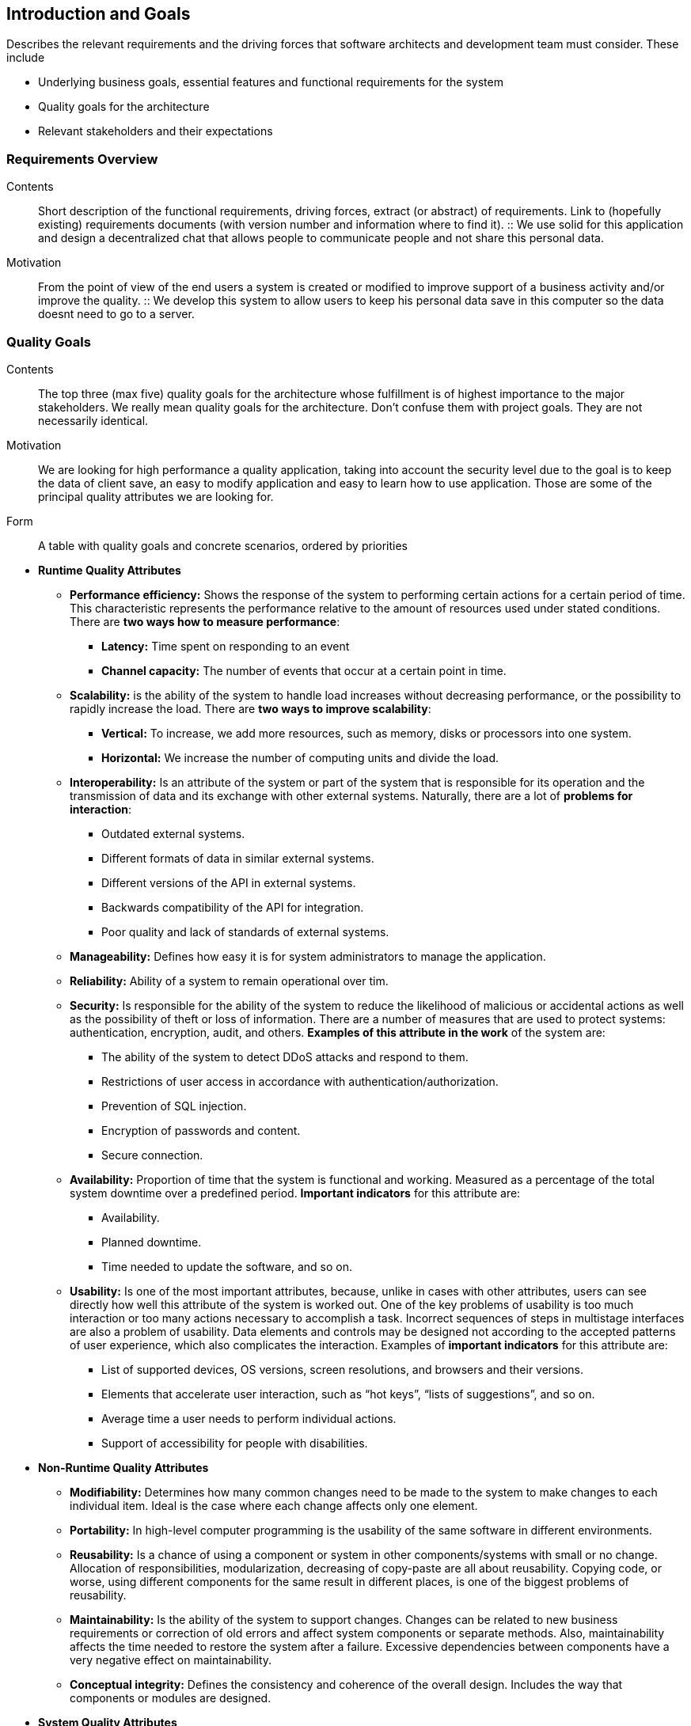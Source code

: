 [[section-introduction-and-goals]]
== Introduction and Goals

[role="arc42help"]
****
Describes the relevant requirements and the driving forces that software architects and development team must consider. These include

* Underlying business goals, essential features and functional requirements for the system
* Quality goals for the architecture
* Relevant stakeholders and their expectations

[role="arc42help"]
****
=== Requirements Overview

Contents::
Short description of the functional requirements, driving forces, extract (or abstract) of requirements. Link to (hopefully existing) requirements documents (with version number and information where to find it).
::
We use solid for this application and design a decentralized chat that allows people to communicate people and not share this       personal data.

Motivation::
From the point of view of the end users a system is created or modified to improve support of a business activity and/or improve the quality.
::
We develop this system to allow users to keep his personal data save in this computer so the data doesnt need to go to a server.

****

[role="arc42help"]
****
=== Quality Goals

Contents::
The top three (max five) quality goals for the architecture whose fulfillment is of highest importance to the major stakeholders. We really mean quality goals for the architecture. Don't confuse them with project goals. They are not necessarily identical.

Motivation::
We are looking for high performance a quality application, taking into account the security level due to the goal is to keep the data of client save, an easy to modify application and easy to learn how to use application. Those are some of the principal quality attributes we are looking for.

Form::
A table with quality goals and concrete scenarios, ordered by priorities
****

** *Runtime Quality Attributes*

*** *Performance efficiency:* Shows the response of the system to performing certain actions for a certain period of time. This characteristic represents the performance relative to the amount of resources used under stated conditions. There are *two ways how to measure performance*:

**** *Latency:* Time spent on responding to an event
**** *Channel capacity:* The number of events that occur at a certain point in time.

*** *Scalability:* is the ability of the system to handle load increases without decreasing performance, or the possibility to rapidly increase the load. There are *two ways to improve scalability*:

**** *Vertical:* To increase, we add more resources, such as memory, disks or processors into one system.
**** *Horizontal:* We increase the number of computing units and divide the load.

*** *Interoperability:* Is an attribute of the system or part of the system that is responsible for its operation and the transmission of data and its exchange with other external systems. Naturally, there are a lot of *problems for interaction*:

**** Outdated external systems.
**** Different formats of data in similar external systems.
**** Different versions of the API in external systems.
**** Backwards compatibility of the API for integration.
**** Poor quality and lack of standards of external systems.

*** *Manageability:* Defines how easy it is for system administrators to manage the application.

*** *Reliability:* Ability of a system to remain operational over tim.

*** *Security:* Is responsible for the ability of the system to reduce the likelihood of malicious or accidental actions as well as the possibility of theft or loss of information. There are a number of measures that are used to protect systems: authentication, encryption, audit, and others. *Examples of this attribute in the work* of the system are:

**** The ability of the system to detect DDoS attacks and respond to them.
**** Restrictions of user access in accordance with authentication/authorization.
**** Prevention of SQL injection.
**** Encryption of passwords and content.
**** Secure connection.

*** *Availability:* Proportion of time that the system is functional and working. Measured as a percentage of the total system downtime over a predefined period. *Important indicators* for this attribute are:

**** Availability.
**** Planned downtime.
**** Time needed to update the software, and so on.

*** *Usability:* Is one of the most important attributes, because, unlike in cases with other attributes, users can see directly how well this attribute of the system is worked out. One of the key problems of usability is too much interaction or too many actions necessary to accomplish a task. Incorrect sequences of steps in multistage interfaces are also a problem of usability. Data elements and controls may be designed not according to the accepted patterns of user experience, which also complicates the interaction. Examples of *important indicators* for this attribute are:

**** List of supported devices, OS versions, screen resolutions, and browsers and their versions.
**** Elements that accelerate user interaction, such as “hot keys”, “lists of suggestions”, and so on.
**** Average time a user needs to perform individual actions.
**** Support of accessibility for people with disabilities.

** *Non-Runtime Quality Attributes*

*** *Modifiability:* Determines how many common changes need to be made to the system to make changes to each individual item. Ideal is the case where each change affects only one element.

*** *Portability:*  In high-level computer programming is the usability of the same software in different environments.

*** *Reusability:* Is a chance of using a component or system in other components/systems with small or no change. Allocation of responsibilities, modularization, decreasing of copy-paste are all about reusability. Copying code, or worse, using different components for the same result in different places, is one of the biggest problems of reusability.

*** *Maintainability:* Is the ability of the system to support changes. Changes can be related to new business requirements or correction of old errors and affect system components or separate methods. Also, maintainability affects the time needed to restore the system after a failure. Excessive dependencies between components have a very negative effect on maintainability.

*** *Conceptual integrity:* Defines the consistency and coherence of the overall design. Includes the way that components or modules are designed.

** *System Quality Attributes*

*** *Supportability:* Is the ability of the system to provide useful information for identifying and solving problems. 
*The main problems* in ensuring supportability can be addressed with the following means:

**** *No diagnosis:* How the activity and performance of the system are controlled. This includes various types of logging.
**** *No tools for troubleshooting:* This includes backups, various systems for creating snapshots of the system, and tools for auditing the system. When the system fails, it is always more pleasant to wait for an automatic restart than to solve the issue manually.
**** *No health checking:* This includes a variety of systems for measuring compilation time, deployment time, database size, or mobile application size.

*** *Testability:* Shows how well the system allows performing tests, according to predefined criteria. In addition to testing performance, testability makes it possible to effectively divide the system into subsystems. The *main indicators* for this attribute are:

**** Percentage of coverage with modular, integration, or unit tests.
**** The final list of required test environments as well as the final list of used approaches to testing (manual/automatic, regression, integration, etc.).

** *Business Quality Attributes*

*** *Cost and benefit:* The development effort will naturally have a budget that must not be exceeded. Different architectures will yield different development costs.

*** *Rollout schedule:* If a product is to be introduced as base functionality with many features released later, the flexibility and customizability of the architecture are important.

*** *Time-to-market:* The development effort will naturally have a budget that must not be exceeded. Different architectures will yield different development costs.

[role="arc42help"]
****
=== Stakeholders

Contents::
Explicit overview of stakeholders of the system, i.e. all person, roles or organizations that

* *Jose Emilio Labra Gayo:* He should know the architecture and be convinced of it, and he also needs to know the doumentation about the project.

* *Teamwork:* Needs to know everything about the project and have the power to take decissions of how the project is gonna be manage.

* *Client:* The client just needs to know how the application works.

Motivation::
You should know all parties involved in development of the system or affected by the system.
Otherwise, you may get nasty surprises later in the development process.
These stakeholders determine the extent and the level of detail of your work and its results.

Form::
Table with role names, person names, and their expectations with respect to the architecture and its documentation.
****

[options="header",cols="1,2,2"]
|===
|Stakeholder|Description| Expectations
| Jose Emilio Labra Gayo | Supervisor | This client expects improving our knowledge in solid and develop a funcional decentralized chat application
| Teamwork | Group developing the application | Develop a functional application that allow us to pass the course
| Client | People that is going to use the application | Have the possibility to chat with another people keeping his data save
|===
